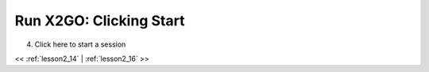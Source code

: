 ..  _lesson2_15:


===========================
Run X2GO: Clicking Start
===========================

4. Click here to start a session

.. image:: img/x2go_startup.png


<< :ref:`lesson2_14` | :ref:`lesson2_16`  >>
